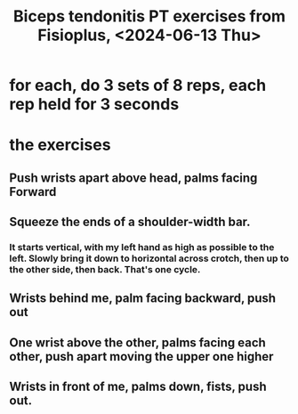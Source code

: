 :PROPERTIES:
:ID:       cdd05095-5788-4ac0-a1b1-508888785e56
:END:
#+title: Biceps tendonitis PT exercises from Fisioplus, <2024-06-13 Thu>
* for each, do 3 sets of 8 reps, each rep held for 3 seconds
* the exercises
** Push wrists apart above head, palms facing Forward
** Squeeze the ends of a shoulder-width bar.
*** It starts vertical, with my left hand as high as possible to the left. Slowly bring it down to horizontal across crotch, then up to the other side, then back. That's one cycle.
** Wrists behind me, palm facing backward, push out
** One wrist above the other, palms facing each other, push apart moving the upper one higher
** Wrists in front of me, palms down, fists, push out.
